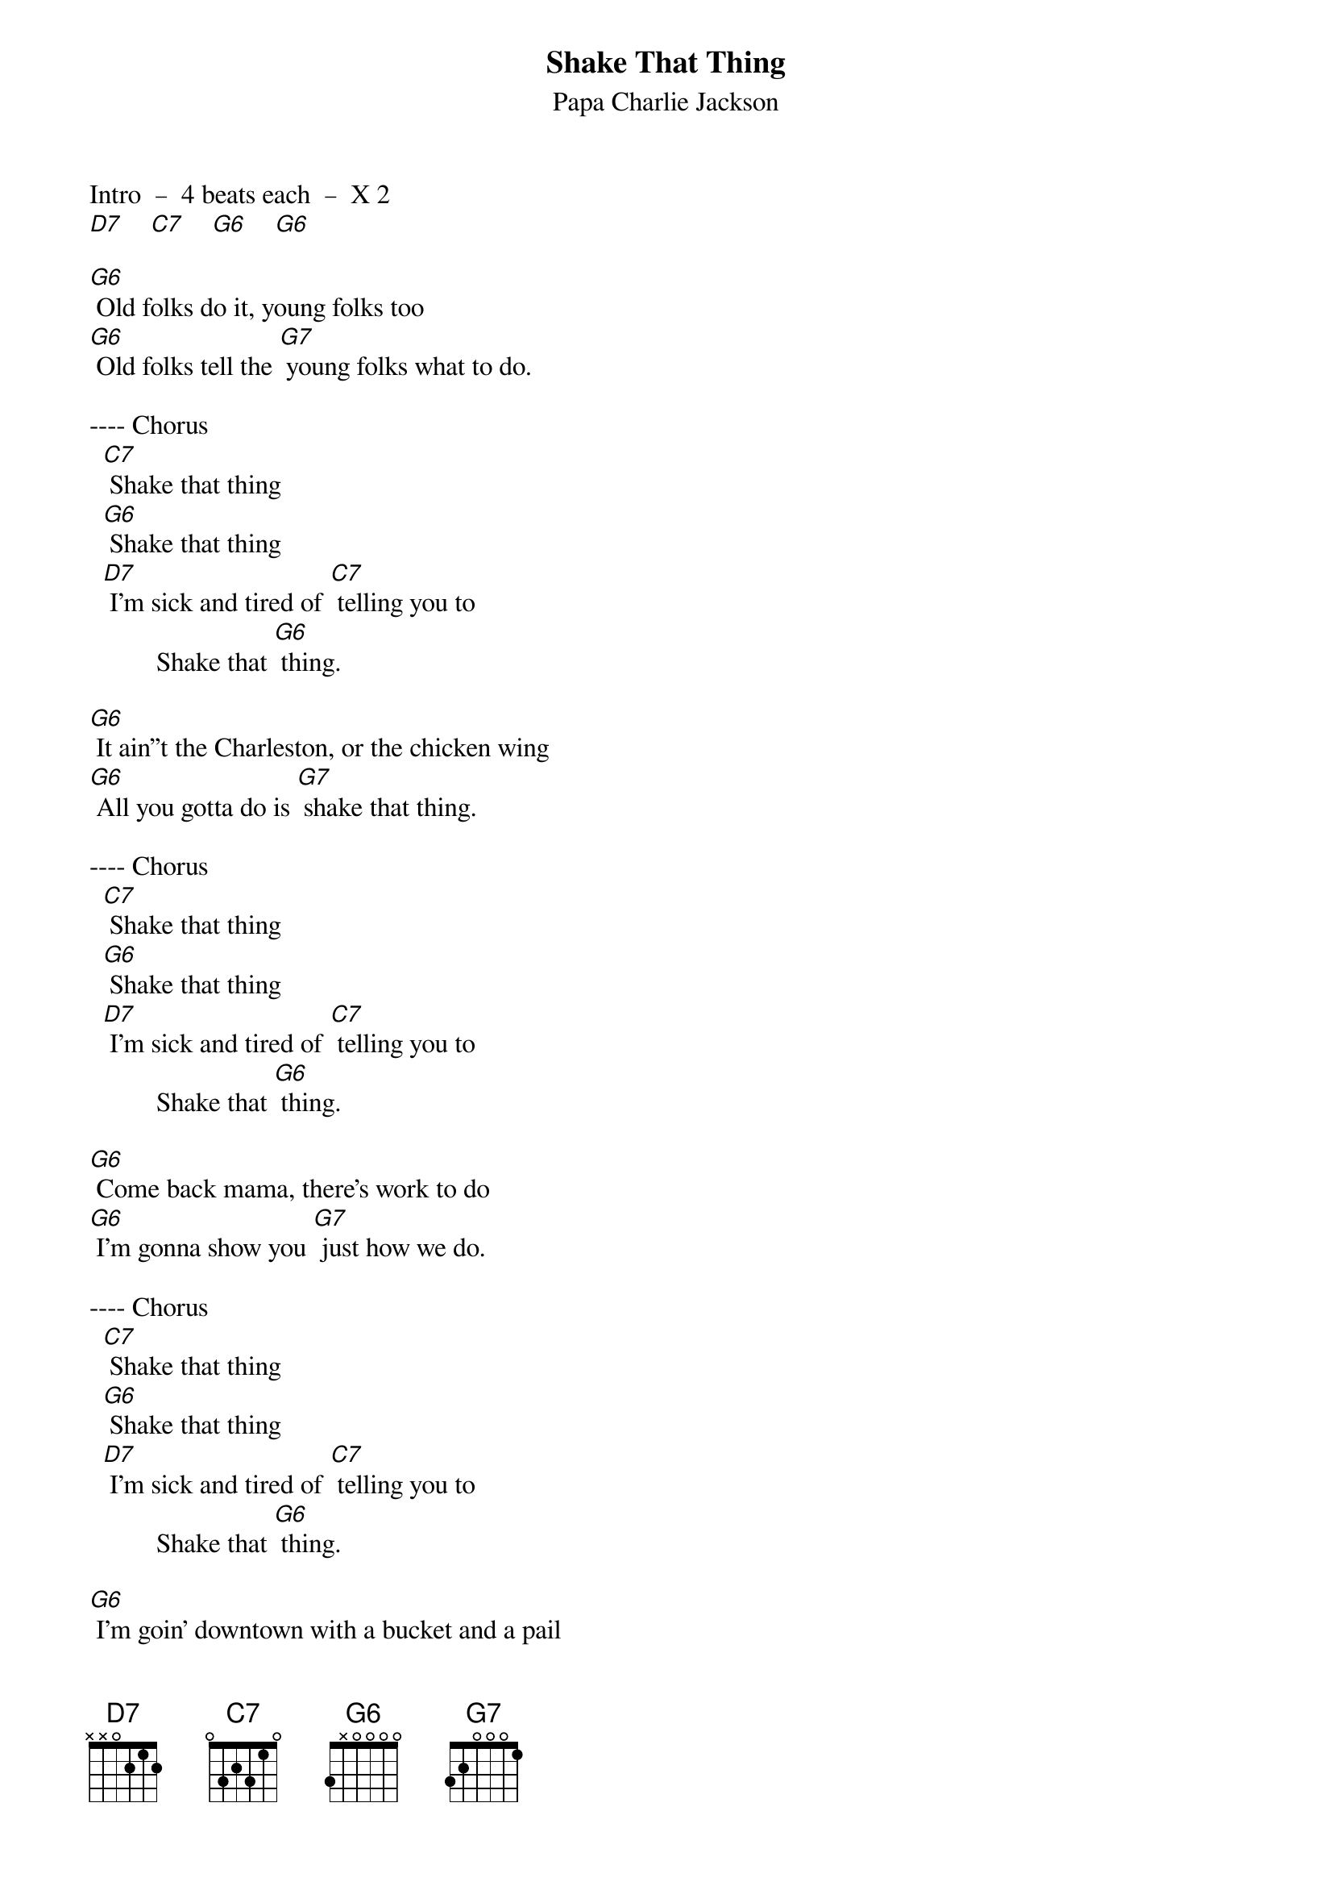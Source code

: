 {t: Shake That Thing}
{st: Papa Charlie Jackson}

Intro  –  4 beats each  –  X 2
[D7]    [C7]    [G6]    [G6]

[G6] Old folks do it, young folks too
[G6] Old folks tell the [G7] young folks what to do.

---- Chorus
  [C7] Shake that thing
  [G6] Shake that thing
  [D7] I’m sick and tired of [C7] telling you to
          Shake that [G6] thing.

[G6] It ain’’t the Charleston, or the chicken wing
[G6] All you gotta do is [G7] shake that thing.

---- Chorus
  [C7] Shake that thing
  [G6] Shake that thing
  [D7] I’m sick and tired of [C7] telling you to
          Shake that [G6] thing.

[G6] Come back mama, there’s work to do
[G6] I’m gonna show you [G7] just how we do.

---- Chorus
  [C7] Shake that thing
  [G6] Shake that thing
  [D7] I’m sick and tired of [C7] telling you to
          Shake that [G6] thing.

[G6] I’m goin’ downtown with a bucket and a pail
[G6] My mouth is waterin’ [G7] like a country well.

---- Chorus
  [C7] Shake that thing
  [G6] Shake that thing
  [D7] I’m sick and tired of [C7] telling you to
          Shake that [G6] thing.

[G6] Grandpa Jones he jumped the gate
[G6] He’s gonna shake it like [G7] jelly on a plate.

---- Chorus
  [C7] Shake that thing
  [G6] Shake that thing
  [D7] I’m sick and tired of [C7] telling you to
          Shake that [G6] thing.

[G6] Shake that, shake that, shake that thing
[G6] Shake that, shake that, shake that thing

---- Chorus
  [C7] Shake that thing
  [G6] Shake that thing
  [D7] I’m sick and tired of [C7] telling you to
          Shake that [G6] thing.

[D7] I’m sick and tired of [C7] telling you to
Shake that [G6] thing.
